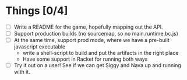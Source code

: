 * Things [0/4]

- [ ] Write a README for the game, hopefully mapping out the API.
- [ ] Support production builds (no sourcemap, so no
  main.runtime.bc.js)
- [ ] At the same time, support prod mode, where we have a pre-built
  javascript executable
  - write a shell-script to build and put the artifacts in the right
    place
  - Have some support in Racket for running both ways
- [ ] Try it out on a user! See if we can get Siggy and Nava up and
  running with it.
